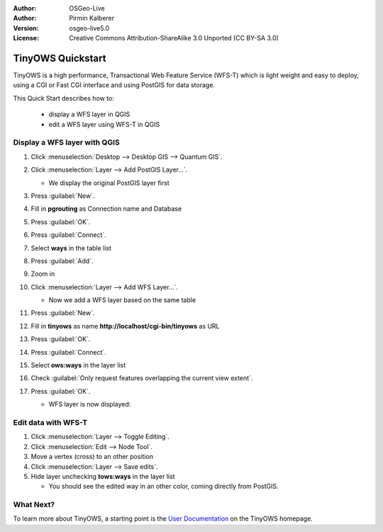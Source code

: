 :Author: OSGeo-Live
:Author: Pirmin Kalberer
:Version: osgeo-live5.0
:License: Creative Commons Attribution-ShareAlike 3.0 Unported  (CC BY-SA 3.0)

.. _qgis-quickstart:
 
.. image:: ../../images/project_logos/logo-TinyOWS.png
  :scale: 100 %
  :alt: project logo
  :align: right
  :target: http://www.tinyows.org/

******************
TinyOWS Quickstart 
******************

TinyOWS is a high performance, Transactional Web Feature Service (WFS-T) which is light weight and easy to deploy, using a CGI or Fast CGI interface and using PostGIS for data storage.

This Quick Start describes how to:

  * display a WFS layer in QGIS
  * edit a WFS layer using WFS-T in QGIS


Display a WFS layer with QGIS
=============================

#. Click :menuselection:`Desktop --> Desktop GIS --> Quantum GIS`.

#. Click :menuselection:`Layer --> Add PostGIS Layer...`.

   * We display the original PostGIS layer first

#. Press :guilabel:`New`.

#. Fill in  **pgrouting** as Connection name and Database

#. Press :guilabel:`OK`.

#. Press :guilabel:`Connect`.

#. Select **ways** in the table list

#. Press :guilabel:`Add`.

#. Zoom in

#. Click :menuselection:`Layer --> Add WFS Layer...`.

   * Now we add a WFS layer based on the same table

#. Press :guilabel:`New`.

#. Fill in  **tinyows** as name **http://localhost/cgi-bin/tinyows** as URL

#. Press :guilabel:`OK`.

#. Press :guilabel:`Connect`.

#. Select **ows:ways** in the layer list

#. Check :guilabel:`Only request features overlapping the current view extent`.

#. Press :guilabel:`OK`.

   * WFS layer is now displayed:

     .. image:: ../../images/screenshots/800x600/tinyows_wfs_layer.png
        :scale: 80 %


Edit data with WFS-T
====================

#. Click :menuselection:`Layer --> Toggle Editing`.

#. Click :menuselection:`Edit --> Node Tool`.

#. Move a vertex (cross) to an other position

#. Click :menuselection:`Layer --> Save edits`.

#. Hide layer unchecking **tows:ways** in the layer list

   * You should see the edited way in an other color, coming directly from PostGIS.


What Next?
==========

To learn more about TinyOWS, a starting point is the `User Documentation`_ on the TinyOWS homepage.

.. _`User Documentation`: http://tinyows.org/trac/wiki/UserDocumentation





